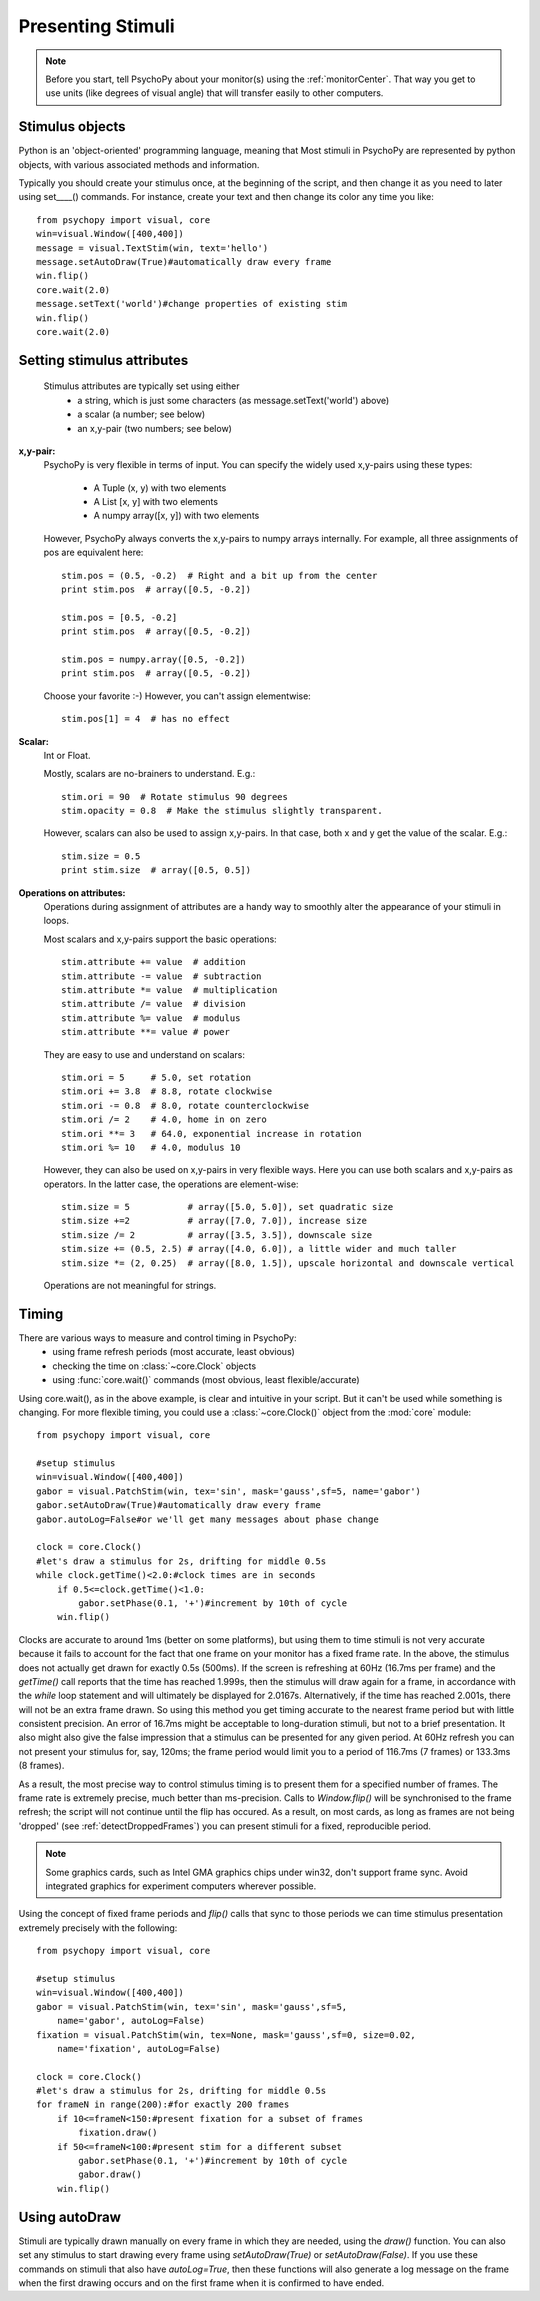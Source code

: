Presenting Stimuli
----------------------

.. note::

    Before you start, tell PsychoPy about your monitor(s) using the :ref:`monitorCenter`. That way you get to use units (like degrees of visual angle) that will transfer easily to other computers.

Stimulus objects
~~~~~~~~~~~~~~~~~~~~~~~~~~
Python is an 'object-oriented' programming language, meaning that Most stimuli in PsychoPy are represented by python objects, with various associated methods and information.

Typically you should create your stimulus once, at the beginning of the script, and then change it as you need to later using set____() commands. For instance, create your text and then change its color any time you like::

    from psychopy import visual, core
    win=visual.Window([400,400])
    message = visual.TextStim(win, text='hello')
    message.setAutoDraw(True)#automatically draw every frame
    win.flip()
    core.wait(2.0)
    message.setText('world')#change properties of existing stim
    win.flip()
    core.wait(2.0)

Setting stimulus attributes
~~~~~~~~~~~~~~~~~~~~~~~~~~
    Stimulus attributes are typically set using either
         - a string, which is just some characters (as message.setText('world') above)
         - a scalar (a number; see below)
         - an x,y-pair (two numbers; see below)

.. _attrib-xy:

**x,y-pair:**
    PsychoPy is very flexible in terms of input. You can specify the widely
    used x,y-pairs using these types:

        - A Tuple (x, y) with two elements
        - A List [x, y] with two elements
        - A numpy array([x, y]) with two elements

    However, PsychoPy always converts the x,y-pairs to numpy arrays internally.
    For example, all three assignments of pos are equivalent here::

        stim.pos = (0.5, -0.2)  # Right and a bit up from the center
        print stim.pos  # array([0.5, -0.2])

        stim.pos = [0.5, -0.2]
        print stim.pos  # array([0.5, -0.2])

        stim.pos = numpy.array([0.5, -0.2])
        print stim.pos  # array([0.5, -0.2])

    Choose your favorite :-) However, you can't assign elementwise::

        stim.pos[1] = 4  # has no effect

.. _attrib-scalar:

**Scalar:**
    Int or Float.

    Mostly, scalars are no-brainers to understand. E.g.::

        stim.ori = 90  # Rotate stimulus 90 degrees
        stim.opacity = 0.8  # Make the stimulus slightly transparent.

    However, scalars can also be used to assign x,y-pairs. In that case, both
    x and y get the value of the scalar. E.g.::

        stim.size = 0.5
        print stim.size  # array([0.5, 0.5])

.. _attrib-operations:

**Operations on attributes:**
    Operations during assignment of attributes are a handy way to smoothly
    alter the appearance of your stimuli in loops.

    Most scalars and x,y-pairs support the basic operations::

        stim.attribute += value  # addition
        stim.attribute -= value  # subtraction
        stim.attribute *= value  # multiplication
        stim.attribute /= value  # division
        stim.attribute %= value  # modulus
        stim.attribute **= value # power

    They are easy to use and understand on scalars::

        stim.ori = 5     # 5.0, set rotation
        stim.ori += 3.8  # 8.8, rotate clockwise
        stim.ori -= 0.8  # 8.0, rotate counterclockwise
        stim.ori /= 2    # 4.0, home in on zero
        stim.ori **= 3   # 64.0, exponential increase in rotation
        stim.ori %= 10   # 4.0, modulus 10

    However, they can also be used on x,y-pairs in very flexible ways. Here you
    can use both scalars and x,y-pairs as operators. In the latter case, the
    operations are element-wise::

        stim.size = 5           # array([5.0, 5.0]), set quadratic size
        stim.size +=2           # array([7.0, 7.0]), increase size
        stim.size /= 2          # array([3.5, 3.5]), downscale size
        stim.size += (0.5, 2.5) # array([4.0, 6.0]), a little wider and much taller
        stim.size *= (2, 0.25)  # array([8.0, 1.5]), upscale horizontal and downscale vertical

    Operations are not meaningful for strings.


Timing
~~~~~~~~~~~
There are various ways to measure and control timing in PsychoPy:
    - using frame refresh periods (most accurate, least obvious)
    - checking the time on :class:`~core.Clock` objects
    - using :func:`core.wait()` commands (most obvious, least flexible/accurate)

Using core.wait(), as in the above example, is clear and intuitive in your script. But it can't be used while something is changing. For more flexible timing, you could use a :class:`~core.Clock()` object from the :mod:`core` module::

    from psychopy import visual, core

    #setup stimulus
    win=visual.Window([400,400])
    gabor = visual.PatchStim(win, tex='sin', mask='gauss',sf=5, name='gabor')
    gabor.setAutoDraw(True)#automatically draw every frame
    gabor.autoLog=False#or we'll get many messages about phase change

    clock = core.Clock()
    #let's draw a stimulus for 2s, drifting for middle 0.5s
    while clock.getTime()<2.0:#clock times are in seconds
        if 0.5<=clock.getTime()<1.0:
            gabor.setPhase(0.1, '+')#increment by 10th of cycle
        win.flip()

Clocks are accurate to around 1ms (better on some platforms), but using them to time stimuli is not very accurate because it fails to account for the fact that one frame on your monitor has a fixed frame rate. In the above, the stimulus does not actually get drawn for exactly 0.5s (500ms). If the screen is refreshing at 60Hz (16.7ms per frame) and the `getTime()` call reports that the time has reached 1.999s, then the stimulus will draw again for a frame, in accordance with the `while` loop statement and will ultimately be displayed for 2.0167s. Alternatively, if the time has reached 2.001s, there will not be an extra frame drawn. So using this method you get timing accurate to the nearest frame period but with little consistent precision. An error of 16.7ms might be acceptable to long-duration stimuli, but not to a brief presentation. It also might also give the false impression that a stimulus can be presented for any given period. At 60Hz refresh you can not present your stimulus for, say, 120ms; the frame period would limit you to a period of 116.7ms (7 frames) or 133.3ms (8 frames).

As a result, the most precise way to control stimulus timing is to present them for a specified number of frames. The frame rate is extremely precise, much better than ms-precision. Calls to `Window.flip()` will be synchronised to the frame refresh; the script will not continue until the flip has occured. As a result, on most cards, as long as frames are not being 'dropped' (see :ref:`detectDroppedFrames`) you can present stimuli for a fixed, reproducible period.

.. note::

    Some graphics cards, such as Intel GMA graphics chips under win32, don't support frame sync. Avoid integrated graphics for experiment computers wherever possible.

Using the concept of fixed frame periods and `flip()` calls that sync to those periods we can time stimulus presentation extremely precisely with the following::

    from psychopy import visual, core

    #setup stimulus
    win=visual.Window([400,400])
    gabor = visual.PatchStim(win, tex='sin', mask='gauss',sf=5,
        name='gabor', autoLog=False)
    fixation = visual.PatchStim(win, tex=None, mask='gauss',sf=0, size=0.02,
        name='fixation', autoLog=False)

    clock = core.Clock()
    #let's draw a stimulus for 2s, drifting for middle 0.5s
    for frameN in range(200):#for exactly 200 frames
        if 10<=frameN<150:#present fixation for a subset of frames
            fixation.draw()
        if 50<=frameN<100:#present stim for a different subset
            gabor.setPhase(0.1, '+')#increment by 10th of cycle
            gabor.draw()
        win.flip()

Using autoDraw
~~~~~~~~~~~~~~~~~~~
Stimuli are typically drawn manually on every frame in which they are needed, using the `draw()` function. You can also set any stimulus to start drawing every frame using `setAutoDraw(True)` or `setAutoDraw(False)`. If you use these commands on stimuli that also have `autoLog=True`, then these functions will also generate a log message on the frame when the first drawing occurs and on the first frame when it is confirmed to have ended.
